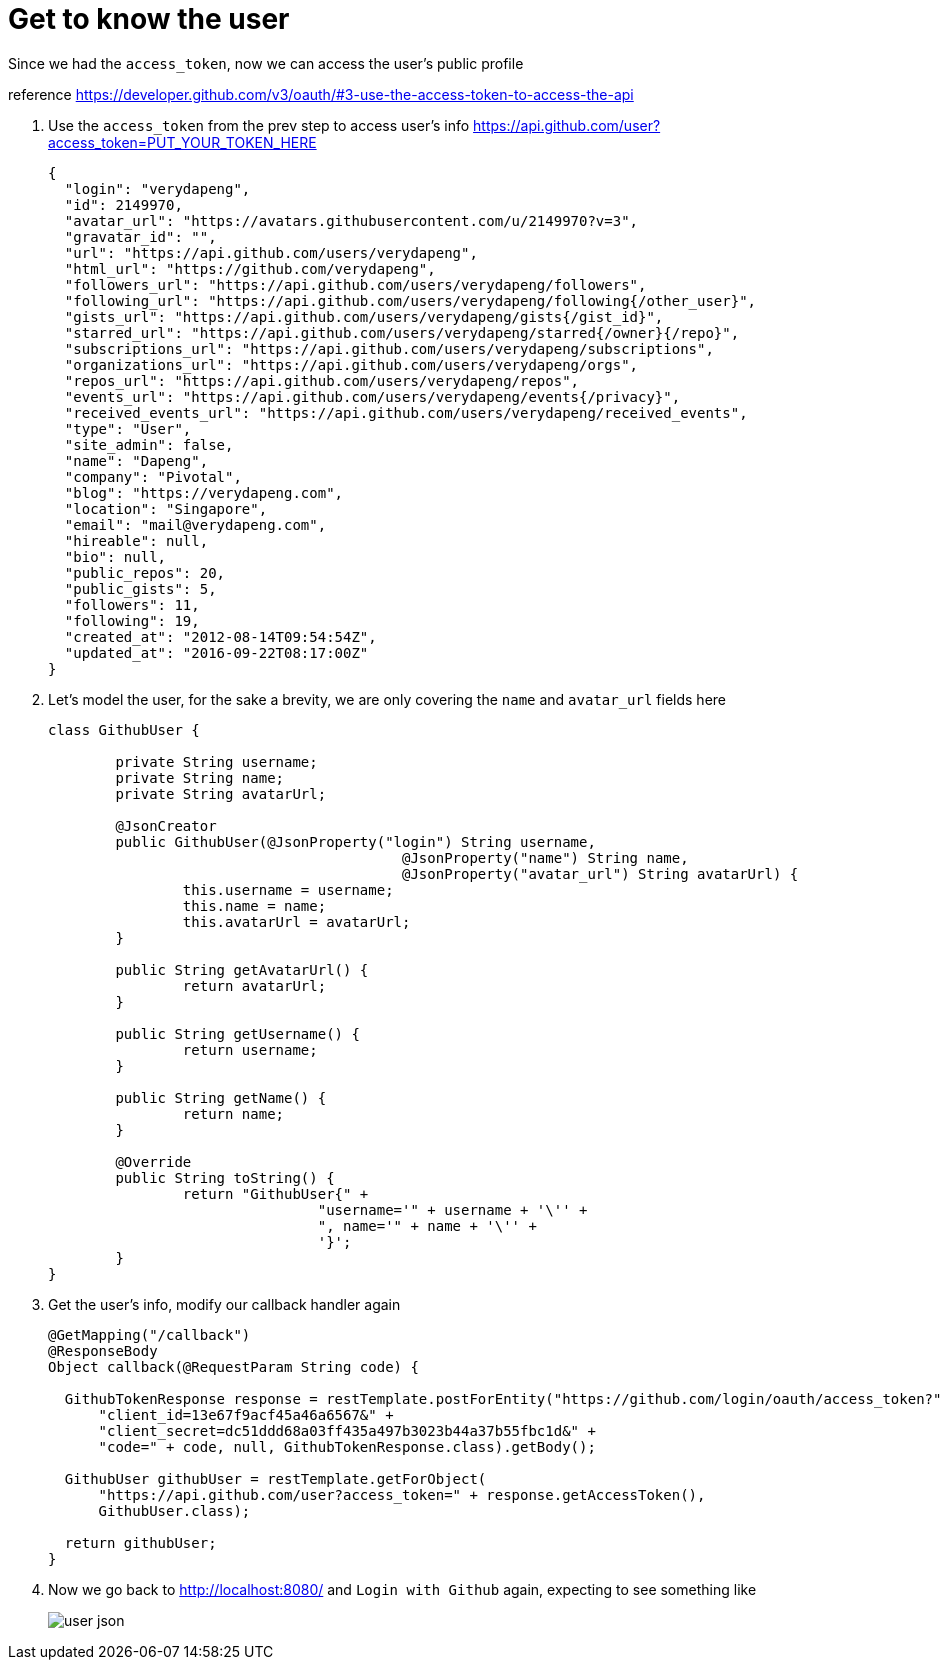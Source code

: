 = Get to know the user

Since we had the `access_token`, now we can access the user's public profile

reference https://developer.github.com/v3/oauth/#3-use-the-access-token-to-access-the-api

1. Use the `access_token` from the prev step to access user's info
https://api.github.com/user?access_token=PUT_YOUR_TOKEN_HERE
+
[source,json]
----
{
  "login": "verydapeng",
  "id": 2149970,
  "avatar_url": "https://avatars.githubusercontent.com/u/2149970?v=3",
  "gravatar_id": "",
  "url": "https://api.github.com/users/verydapeng",
  "html_url": "https://github.com/verydapeng",
  "followers_url": "https://api.github.com/users/verydapeng/followers",
  "following_url": "https://api.github.com/users/verydapeng/following{/other_user}",
  "gists_url": "https://api.github.com/users/verydapeng/gists{/gist_id}",
  "starred_url": "https://api.github.com/users/verydapeng/starred{/owner}{/repo}",
  "subscriptions_url": "https://api.github.com/users/verydapeng/subscriptions",
  "organizations_url": "https://api.github.com/users/verydapeng/orgs",
  "repos_url": "https://api.github.com/users/verydapeng/repos",
  "events_url": "https://api.github.com/users/verydapeng/events{/privacy}",
  "received_events_url": "https://api.github.com/users/verydapeng/received_events",
  "type": "User",
  "site_admin": false,
  "name": "Dapeng",
  "company": "Pivotal",
  "blog": "https://verydapeng.com",
  "location": "Singapore",
  "email": "mail@verydapeng.com",
  "hireable": null,
  "bio": null,
  "public_repos": 20,
  "public_gists": 5,
  "followers": 11,
  "following": 19,
  "created_at": "2012-08-14T09:54:54Z",
  "updated_at": "2016-09-22T08:17:00Z"
}
----
1. Let's model the user, for the sake a brevity, we are only
covering the `name` and `avatar_url` fields here
+
[source,java]
----
class GithubUser {

	private String username;
	private String name;
	private String avatarUrl;

	@JsonCreator
	public GithubUser(@JsonProperty("login") String username,
					  @JsonProperty("name") String name,
					  @JsonProperty("avatar_url") String avatarUrl) {
		this.username = username;
		this.name = name;
		this.avatarUrl = avatarUrl;
	}

	public String getAvatarUrl() {
		return avatarUrl;
	}

	public String getUsername() {
		return username;
	}

	public String getName() {
		return name;
	}

	@Override
	public String toString() {
		return "GithubUser{" +
				"username='" + username + '\'' +
				", name='" + name + '\'' +
				'}';
	}
}
----


1. Get the user's info, modify our callback handler again
+
[source,java]
----
@GetMapping("/callback")
@ResponseBody
Object callback(@RequestParam String code) {

  GithubTokenResponse response = restTemplate.postForEntity("https://github.com/login/oauth/access_token?" +
      "client_id=13e67f9acf45a46a6567&" +
      "client_secret=dc51ddd68a03ff435a497b3023b44a37b55fbc1d&" +
      "code=" + code, null, GithubTokenResponse.class).getBody();

  GithubUser githubUser = restTemplate.getForObject(
      "https://api.github.com/user?access_token=" + response.getAccessToken(),
      GithubUser.class);

  return githubUser;
}
----


1. Now we go back to http://localhost:8080/ and `Login with Github` again,
expecting to see something like
+
image::user-json.png[]
